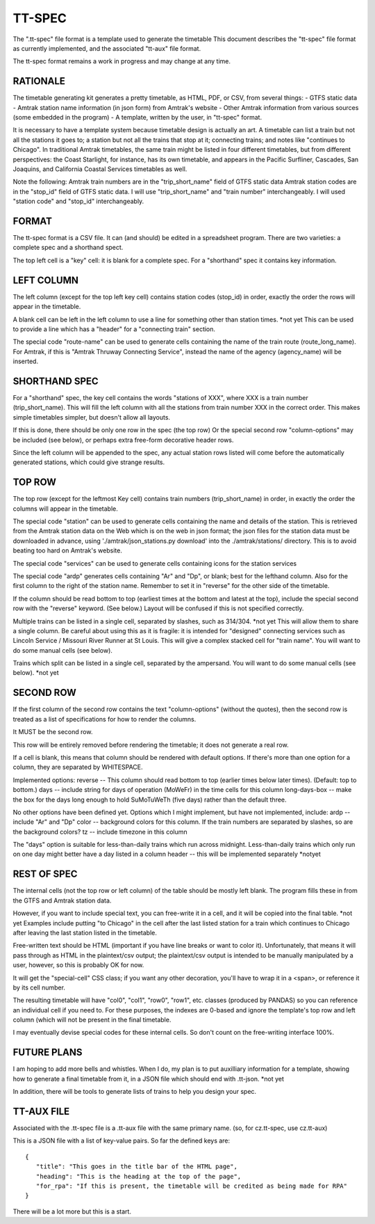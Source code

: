 =======
TT-SPEC
=======
The ".tt-spec" file format is a template used to generate the timetable
This document describes the "tt-spec" file format as currently implemented,
and the associated "tt-aux" file format.

The tt-spec format remains a work in progress and may change at any time.

RATIONALE
---------
The timetable generating kit generates a pretty timetable, as HTML, PDF, or CSV, from several things:
- GTFS static data
- Amtrak station name information (in json form) from Amtrak's website
- Other Amtrak information from various sources (some embedded in the program)
- A template, written by the user, in "tt-spec" format.

It is necessary to have a template system because timetable design is actually
an art.  A timetable can list a train but not all the stations it goes to;
a station but not all the trains that stop at it; connecting trains; and notes like
"continues to Chicago".  In traditional Amtrak timetables, the same train might be
listed in four different timetables, but from different perspectives: the Coast Starlight,
for instance, has its own timetable, and appears in the Pacific Surfliner, Cascades,
San Joaquins, and California Coastal Services timetables as well.  

Note the following:
Amtrak train numbers are in the "trip_short_name" field of GTFS static data
Amtrak station codes are in the "stop_id" field of GTFS static data.
I will use "trip_short_name" and "train number" interchangeably.
I will used "station code" and "stop_id" interchangeably.

FORMAT
------
The tt-spec format is a CSV file.  It can (and should) be edited in a spreadsheet program.
There are two varieties: a complete spec and a shorthand spect.

The top left cell is a "key" cell: it is blank for a complete spec.
For a "shorthand" spec it contains key information.

LEFT COLUMN
-----------
The left column (except for the top left key cell) contains station codes (stop_id) in order,
exactly the order the rows will appear in the timetable.

A blank cell can be left in the left column to use a line for something other than station times. *not yet
This can be used to provide a line which has a "header" for a "connecting train" section.

The special code "route-name" can be used to generate cells containing the name of the train route (route_long_name).
For Amtrak, if this is "Amtrak Thruway Connecting Service", instead the name of the agency (agency_name) will be inserted.

SHORTHAND SPEC
--------------
For a "shorthand" spec, the key cell contains the words "stations of XXX", 
where XXX is a train number (trip_short_name).  This will fill the left column with all the stations
from train number XXX in the correct order.  This makes simple timetables simpler, but doesn't allow all layouts.

If this is done, there should be only one row in the spec (the top row)
Or the special second row "column-options" may be included (see below),
or perhaps extra free-form decorative header rows.

Since the left column will be appended to the spec, any actual station rows listed will come before
the automatically generated stations, which could give strange results.

TOP ROW
-------
The top row (except for the leftmost Key cell) contains train numbers (trip_short_name) in order, 
in exactly the order the columns will appear in the timetable.

The special code "station" can be used to generate cells containing the name and details of the station.
This is retrieved from the Amtrak station data on the Web which is on the web in json format;
the json files for the station data must be downloaded in advance, 
using './amtrak/json_stations.py download' into the ./amtrak/stations/ directory.
This is to avoid beating too hard on Amtrak's website.

The special code "services" can be used to generate cells containing icons for the station services

The special code "ardp" generates cells containing "Ar" and "Dp", or blank; best for the lefthand column.
Also for the first column to the right of the station name.
Remember to set it in "reverse" for the other side of the timetable.

If the column should be read bottom to top (earliest times at the bottom and latest at the top),
include the special second row with the "reverse" keyword.  (See below.)  Layout will be confused if
this is not specified correctly.

Multiple trains can be listed in a single cell, separated by slashes, such as 314/304. *not yet
This will allow them to share a single column.  Be careful about using this as it is fragile:
it is intended for "designed" connecting services such as Lincoln Service / Missouri River Runner at St Louis.
This will give a complex stacked cell for "train name".  You will want to do some manual cells (see below).

Trains which split can be listed in a single cell, separated by the ampersand.  You will want to do some manual cells (see below).  *not yet

SECOND ROW
----------
If the first column of the second row contains the text "column-options" (without the quotes),
then the second row is treated as a list of specifications for how to render the columns.

It MUST be the second row.

This row will be entirely removed before rendering the timetable; it does not generate a real row.

If a cell is blank, this means that column should be rendered with default options.
If there's more than one option for a column, they are separated by WHITESPACE.

Implemented options:
reverse -- This column should read bottom to top (earlier times below later times).  (Default: top to bottom.)
days -- include string for days of operation (MoWeFr) in the time cells for this column
long-days-box -- make the box for the days long enough to hold SuMoTuWeTh (five days) rather than the default three.

No other options have been defined yet.
Options which I might implement, but have not implemented, include:
ardp -- include "Ar" and "Dp"
color -- background colors for this column.  If the train numbers are separated by slashes, so are the background colors?
tz -- include timezone in this column

The "days" option is suitable for less-than-daily trains which run across midnight.
Less-than-daily trains which only run on one day might better have a day listed in
a column header -- this will be implemented separately *notyet


REST OF SPEC
------------
The internal cells (not the top row or left column) of the table should be mostly left blank.
The program fills these in from the GTFS and Amtrak station data.

However, if you want to include special text, you can free-write it in a cell,
and it will be copied into the final table. *not yet
Examples include putting "to Chicago" in the cell after the last listed station for a train which
continues to Chicago after leaving the last station listed in the timetable.

Free-written text should be HTML (important if you have line breaks or want to color it).
Unfortunately, that means it will pass through as HTML in the plaintext/csv output; 
the plaintext/csv output is intended to be manually manipulated by a user, however, so this is probably OK for now.

It will get the "special-cell" CSS class; if you want any other decoration, you'll have to wrap it in a <span>,
or reference it by its cell number.  

The resulting timetable will have "col0", "col1", "row0", "row1", etc. classes (produced by PANDAS) so you can reference an
individual cell if you need to.  For these purposes, the indexes are 0-based and ignore the template's top row and left
column (which will not be present in the final timetable.

I may eventually devise special codes for these internal cells.  So don't count on the free-writing interface 100%.

FUTURE PLANS
------------
I am hoping to add more bells and whistles.  When I do, my plan is to put auxilliary information for a template,
showing how to generate a final timetable from it, in a JSON file which should end with .tt-json. *not yet

In addition, there will be tools to generate lists of trains to help you design your spec.

TT-AUX FILE
-----------
Associated with the .tt-spec file is a .tt-aux file with the same primary name.
(so, for cz.tt-spec, use cz.tt-aux)

This is a JSON file with a list of key-value pairs.  So far the defined keys are:
::
 {
    "title": "This goes in the title bar of the HTML page",
    "heading": "This is the heading at the top of the page",
    "for_rpa": "If this is present, the timetable will be credited as being made for RPA"
 }

There will be a lot more but this is a start.
